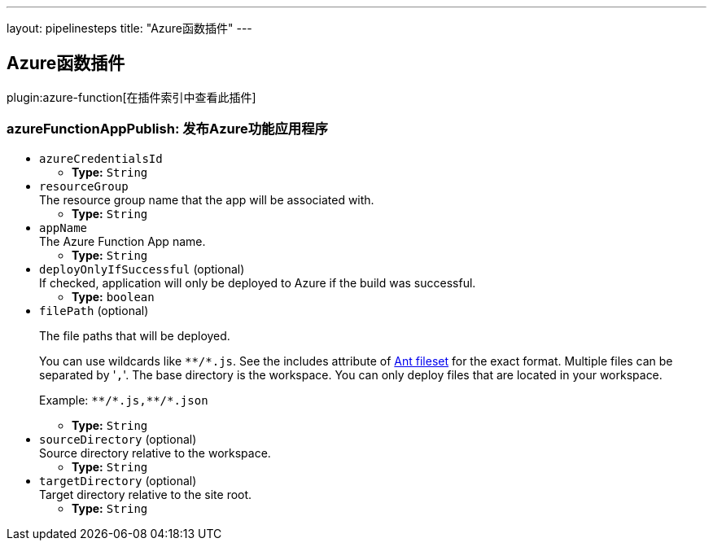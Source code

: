 ---
layout: pipelinesteps
title: "Azure函数插件"
---

:notitle:
:description:
:author:
:email: jenkinsci-users@googlegroups.com
:sectanchors:
:toc: left

== Azure函数插件

plugin:azure-function[在插件索引中查看此插件]

=== +azureFunctionAppPublish+: 发布Azure功能应用程序
++++
<ul><li><code>azureCredentialsId</code>
<ul><li><b>Type:</b> <code>String</code></li></ul></li>
<li><code>resourceGroup</code>
<div><div>
  The resource group name that the app will be associated with. 
</div></div>

<ul><li><b>Type:</b> <code>String</code></li></ul></li>
<li><code>appName</code>
<div><div>
  The Azure Function App name. 
</div></div>

<ul><li><b>Type:</b> <code>String</code></li></ul></li>
<li><code>deployOnlyIfSuccessful</code> (optional)
<div><div>
  If checked, application will only be deployed to Azure if the build was successful. 
</div></div>

<ul><li><b>Type:</b> <code>boolean</code></li></ul></li>
<li><code>filePath</code> (optional)
<div><div> 
 <p>The file paths that will be deployed.</p> 
 <p>You can use wildcards like <code>**/*.js</code>. See the includes attribute of <a href="https://ant.apache.org/manual/Types/fileset.html" rel="nofollow">Ant fileset</a> for the exact format. Multiple files can be separated by '<code>,</code>'. The base directory is the workspace. You can only deploy files that are located in your workspace.</p> 
 <p>Example: <code>**/*.js,**/*.json</code></p> 
</div></div>

<ul><li><b>Type:</b> <code>String</code></li></ul></li>
<li><code>sourceDirectory</code> (optional)
<div><div>
  Source directory relative to the workspace. 
</div></div>

<ul><li><b>Type:</b> <code>String</code></li></ul></li>
<li><code>targetDirectory</code> (optional)
<div><div>
  Target directory relative to the site root. 
</div></div>

<ul><li><b>Type:</b> <code>String</code></li></ul></li>
</ul>


++++
